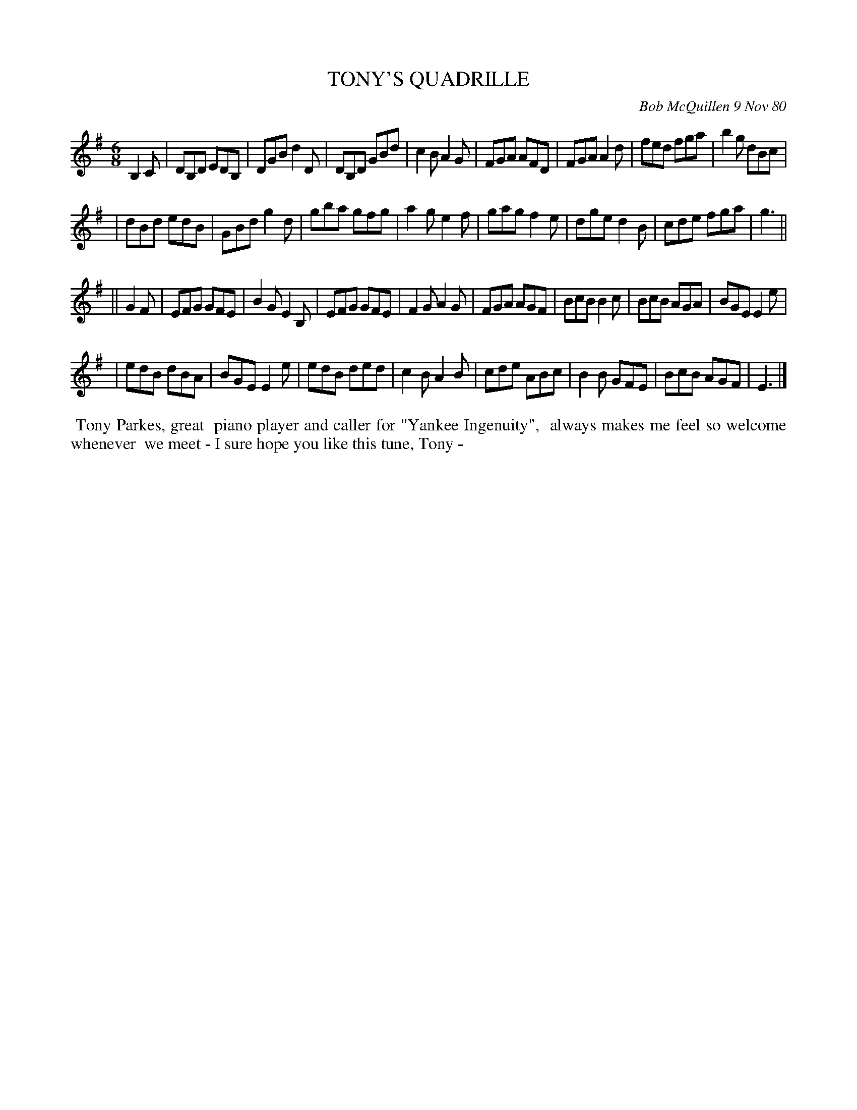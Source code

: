 X: 05088
T: TONY'S QUADRILLE
C: Bob McQuillen 9 Nov 80
B: Bob's Note Book 5 #88
%R: jig
Z: 2021 John Chambers <jc:trillian.mit.edu>
M: 6/8
L: 1/8
K: G	% and Em
B,2C \
| DB,D EDB, | DGB d2D | DB,D GBd | c2B A2G | FGA AFD | FGA A2d | fed fga | b2g dBc |
| dBd  edB  | GBd g2d | gba  gfg | a2g e2f | gag f2e | dge d2B | cde fga | g3 ||
|| G2F \
| EFG GFE | B2G E2B, | EFG GFE | F2G A2G | FGA AGF | BcB B2c | BcB AGA | BGE E2e |
| edB dBA | BGE E2e  | edB ded | c2B A2B | cde ABc | B2B GFE | BcB AGF | E3 |]
%%begintext align
%% Tony Parkes, great 
%% piano player and caller for "Yankee Ingenuity",
%% always makes me feel so welcome whenever
%% we meet - I sure hope you like this tune, Tony -
%%endtext
